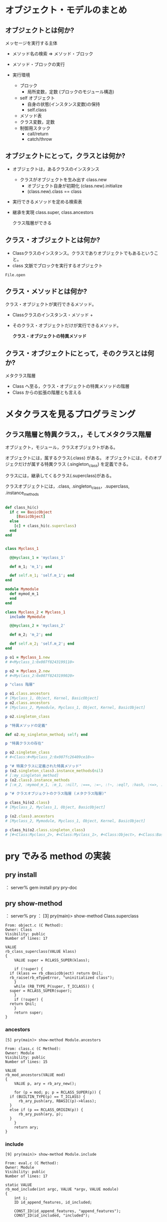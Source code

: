 * オブジェクト・モデルのまとめ

** オブジェクトとは何か?

   メッセージを実行する主体

   - メソッド名の検索 => メソッド・ブロック

   - メソッド・ブロックの実行

   - 実行環境 
     - ブロック
       - 局所変数，定数 (ブロックのモジュール構造)
     - self オブジェクト
       - 自身の状態(インスタンス変数)の保持
       - self.class
	 - メソッド表
	 - クラス変数，定数
     - 制御用スタック
       - call/return
       - catch/throw

** オブジェクトにとって，クラスとは何か?

   - オブジェクトは，あるクラスのインスタンス

     - クラスがオブジェクトを生み出す class.new
       - オブジェクト自身が初期化 (class.new).initialize
       - (class.new).class == class

   - 実行できるメソッドを定める検索表

   - 継承を実現 class.super, class.ancestors

     クラス階層ができる

** クラス・オブジェクトとは何か?

   - Classクラスのインスタンス。クラスでありオブジェクトでもあるというこ
     と。
   - class 文脈でブロックを実行するオブジェクト


: File.open

** クラス・メソッドとは何か?

   クラス・オブジェクトが実行できるメソッド。

   - Classクラスのインスタンス・メソッド +
   - そのクラス・オブジェクトだけが実行できるメソッド。
     
     *クラス・オブジェクトの特異メソッド*

** クラス・オブジェクトにとって，そのクラスとは何か?

   メタクラス階層
   - Class へ至る，クラス・オブジェクトの特異メソッドの階層
   - Class からの拡張の階層とも言える



* メタクラスを見るプログラミング

** クラス階層と特異クラス，，そしてメタクラス階層

オブジェクト，モジュール，クラスオブジェクトがある。

オブジェクトには，属するクラス(.class) がある。
オブジェクトには，そのオブジェクだけが属する特異クラス
(.singleton_class) を定義できる。

クラスには，継承してくるクラス(.superclass)がある。

クラスオブジェクトには，.class, .singleton_class，.superclass, .instance_methods




#+BEGIN_SRC ruby :results output :tangle babel/meta-class-hierarchy.rb

def class_hi(c)
  if c == BasicObject
     [BasicObject]
  else
    [c] + class_hi(c.superclass)
  end
end


class Myclass_1

  @@myclass_1 = 'myclass_1'

  def m_1; 'm_1'; end

  def self.m_1; 'self.m_1'; end
end

module Mymodule
  def mymod_m_1
  end
end

class Myclass_2 < Myclass_1
  include Mymodule

  @@myclass_2 = 'myclass_2'

  def m_2; 'm_2'; end

  def self.m_2; 'self.m_2'; end
end

p o1 = Myclass_1.new
# #<Myclass_1:0x007f8243199110>

p o2 = Myclass_2.new
# #<Myclass_2:0x007f8243199020>

p "class 階層"

p o1.class.ancestors
# [Myclass_1, Object, Kernel, BasicObject]
p o2.class.ancestors
# [Myclass_2, Mymodule, Myclass_1, Object, Kernel, BasicObject]

p o2.singleton_class

p "特異メソッドの定義"

def o2.my_singleton_method; self; end

p "特異クラスの存在"

p o2.singleton_class
# #<Class:#<Myclass_2:0x007fc26409ce18>>

p "# 特異クラスに定義された特異メソッド"
p (o2.singleton_class).instance_methods(nil)
# [:my_singleton_method]
p (o2.class).instance_methods
# [:m_2, :mymod_m_1, :m_1, :nil?, :===, :=~, :!~, :eql?, :hash, :<=>, :class, :singleton_class, :clone, :dup, :taint, :tainted?, :untaint, :untrust, :untrusted?, :trust, :freeze, :frozen?, :to_s, :inspect, :methods, :singleton_methods, :protected_methods, :private_methods, :public_methods, :instance_variables, :instance_variable_get, :instance_variable_set, :instance_variable_defined?, :remove_instance_variable, :instance_of?, :kind_of?, :is_a?, :tap, :send, :public_send, :respond_to?, :extend, :display, :method, :public_method, :define_singleton_method, :object_id, :to_enum, :enum_for, :==, :equal?, :!, :!=, :instance_eval, :instance_exec, :__send__, :__id__]

p "# クラスオブジェクトのクラス階層 (メタクラス階層)"

p class_hi(o2.class)
# [Myclass_2, Myclass_1, Object, BasicObject]

p (o2.class).ancestors
# [Myclass_2, Mymodule, Myclass_1, Object, Kernel, BasicObject]

p class_hi(o2.class.singleton_class)
# [#<Class:Myclass_2>, #<Class:Myclass_1>, #<Class:Object>, #<Class:BasicObject>, Class, Module, Object, BasicObject]

#+END_SRC

* pry でみる method の実装

** pry install
： server% gem install pry pry-doc

** pry show-method

： server% pry
： [3] pry(main)> show-method Class.superclass

: From: object.c (C Method):
: Owner: Class
: Visibility: public
: Number of lines: 17
: 
: VALUE
: rb_class_superclass(VALUE klass)
: {
:     VALUE super = RCLASS_SUPER(klass);
: 
:     if (!super) {
: 	if (klass == rb_cBasicObject) return Qnil;
: 	rb_raise(rb_eTypeError, "uninitialized class");
:     }
:     while (RB_TYPE_P(super, T_ICLASS)) {
: 	super = RCLASS_SUPER(super);
:     }
:     if (!super) {
: 	return Qnil;
:     }
:     return super;
: }

*** ancestors

: [5] pry(main)> show-method Module.ancestors
: 
: From: class.c (C Method):
: Owner: Module
: Visibility: public
: Number of lines: 15
: 
: VALUE
: rb_mod_ancestors(VALUE mod)
: {
:     VALUE p, ary = rb_ary_new();
: 
:     for (p = mod; p; p = RCLASS_SUPER(p)) {
: 	if (BUILTIN_TYPE(p) == T_ICLASS) {
: 	    rb_ary_push(ary, RBASIC(p)->klass);
: 	}
: 	else if (p == RCLASS_ORIGIN(p)) {
: 	    rb_ary_push(ary, p);
: 	}
:     }
:     return ary;
: }


*** include 

: [9] pry(main)> show-method Module.include
: 
: From: eval.c (C Method):
: Owner: Module
: Visibility: public
: Number of lines: 17
: 
: static VALUE
: rb_mod_include(int argc, VALUE *argv, VALUE module)
: {
:     int i;
:     ID id_append_features, id_included;
: 
:     CONST_ID(id_append_features, "append_features");
:     CONST_ID(id_included, "included");
: 
:     for (i = 0; i < argc; i++)
: 	Check_Type(argv[i], T_MODULE);
:     while (argc--) {
: 	rb_funcall(argv[argc], id_append_features, 1, module);
: 	rb_funcall(argv[argc], id_included, 1, module);
:     }
:     return module;
: }

*** new

: [10] pry(main)> show-method Class.new
: 
: From: object.c (C Method):
: Owner: Class
: Visibility: public
: Number of lines: 10
: 
: VALUE
: rb_class_new_instance(int argc, const VALUE *argv, VALUE klass)
: {
:     VALUE obj;
: 
:     obj = rb_obj_alloc(klass);
:     rb_obj_call_init(obj, argc, argv);
: 
:     return obj;
: }
